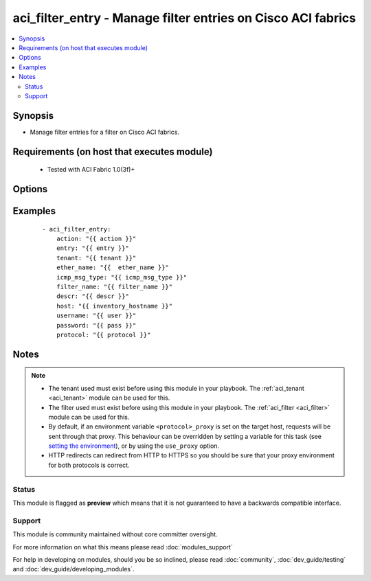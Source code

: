 .. _aci_filter_entry:


aci_filter_entry - Manage filter entries on Cisco ACI fabrics
+++++++++++++++++++++++++++++++++++++++++++++++++++++++++++++

.. versionadded:: 2.4


.. contents::
   :local:
   :depth: 2


Synopsis
--------

* Manage filter entries for a filter on Cisco ACI fabrics.


Requirements (on host that executes module)
-------------------------------------------

  * Tested with ACI Fabric 1.0(3f)+


Options
-------

.. raw:: html

    <table border=1 cellpadding=4>
    <tr>
    <th class="head">parameter</th>
    <th class="head">required</th>
    <th class="head">default</th>
    <th class="head">choices</th>
    <th class="head">comments</th>
    </tr>
                <tr><td>arp_flag<br/><div style="font-size: small;"></div></td>
    <td>no</td>
    <td></td>
        <td><ul><li>arp_reply</li><li>arp_request</li><li>unspecified</li></ul></td>
        <td><div>The arp flag to use when the ether_type is arp.</div>        </td></tr>
                <tr><td>description<br/><div style="font-size: small;"></div></td>
    <td>no</td>
    <td></td>
        <td></td>
        <td><div>Description for the Filter Entry.</div>        </td></tr>
                <tr><td>dst_port<br/><div style="font-size: small;"></div></td>
    <td>no</td>
    <td></td>
        <td><ul><li>Valid TCP/UDP Port Ranges</li></ul></td>
        <td><div>Used to set both destination start and end ports to the same value when ip_protocol is tcp or udp.</div>        </td></tr>
                <tr><td>dst_port_end<br/><div style="font-size: small;"></div></td>
    <td>no</td>
    <td></td>
        <td><ul><li>Valid TCP/UDP Port Ranges</li></ul></td>
        <td><div>Used to set the destination end port when ip_protocol is tcp or udp.</div>        </td></tr>
                <tr><td>dst_port_start<br/><div style="font-size: small;"></div></td>
    <td>no</td>
    <td></td>
        <td><ul><li>Valid TCP/UDP Port Ranges</li></ul></td>
        <td><div>Used to set the destination start port when ip_protocol is tcp or udp.</div>        </td></tr>
                <tr><td>entry<br/><div style="font-size: small;"></div></td>
    <td>no</td>
    <td></td>
        <td></td>
        <td><div>Then name of the Filter Entry.</div></br>
    <div style="font-size: small;">aliases: entry_name, name<div>        </td></tr>
                <tr><td>ether_type<br/><div style="font-size: small;"></div></td>
    <td>no</td>
    <td></td>
        <td><ul><li>arp</li><li>fcoe</li><li>ip</li><li>mac_security</li><li>mpls_ucast</li><li>trill</li><li>unspecified</li></ul></td>
        <td><div>The Ethernet type.</div>        </td></tr>
                <tr><td>filter_name<br/><div style="font-size: small;"></div></td>
    <td>no</td>
    <td></td>
        <td></td>
        <td><div>The name of Filter that the entry should belong to.</div>        </td></tr>
                <tr><td>hostname<br/><div style="font-size: small;"></div></td>
    <td>yes</td>
    <td></td>
        <td></td>
        <td><div>IP Address or hostname of APIC resolvable by Ansible control host.</div></br>
    <div style="font-size: small;">aliases: host<div>        </td></tr>
                <tr><td>icmp6_msg_type<br/><div style="font-size: small;"></div></td>
    <td>no</td>
    <td></td>
        <td><ul><li>dst_unreachable</li><li>echo_request</li><li>echo_reply</li><li>neighbor_advertisement</li><li>neighbor_solicitation</li><li>redirect</li><li>time_exceeded</li><li>unspecified</li></ul></td>
        <td><div>ICMPv6 message type; used when ip_protocol is icmpv6.</div>        </td></tr>
                <tr><td>icmp_msg_type<br/><div style="font-size: small;"></div></td>
    <td>no</td>
    <td></td>
        <td><ul><li>dst_unreachable</li><li>echo</li><li>echo_reply</li><li>src_quench</li><li>time_exceeded</li><li>unspecified</li></ul></td>
        <td><div>ICMPv4 message type; used when ip_protocol is icmp.</div>        </td></tr>
                <tr><td>ip_protocol<br/><div style="font-size: small;"></div></td>
    <td>no</td>
    <td></td>
        <td><ul><li>eigrp</li><li>egp</li><li>icmp</li><li>icmpv6</li><li>igmp</li><li>igp</li><li>l2tp</li><li>ospfigp</li><li>pim</li><li>tcp</li><li>udp</li><li>unspecified</li></ul></td>
        <td><div>The IP Protocol type when ether_type is ip.</div>        </td></tr>
                <tr><td>password<br/><div style="font-size: small;"></div></td>
    <td>yes</td>
    <td></td>
        <td></td>
        <td><div>The password to use for authentication.</div>        </td></tr>
                <tr><td>state<br/><div style="font-size: small;"></div></td>
    <td>no</td>
    <td>present</td>
        <td><ul><li>absent</li><li>present</li><li>query</li></ul></td>
        <td><div>present, absent, query</div>        </td></tr>
                <tr><td>stateful<br/><div style="font-size: small;"></div></td>
    <td>no</td>
    <td></td>
        <td></td>
        <td><div>Determines the statefulness of the filter entry.</div>        </td></tr>
                <tr><td>tenant<br/><div style="font-size: small;"></div></td>
    <td>no</td>
    <td></td>
        <td></td>
        <td><div>The name of the tenant.</div>        </td></tr>
                <tr><td>timeout<br/><div style="font-size: small;"></div></td>
    <td>no</td>
    <td>30</td>
        <td></td>
        <td><div>The socket level timeout in seconds.</div>        </td></tr>
                <tr><td>use_proxy<br/><div style="font-size: small;"></div></td>
    <td>no</td>
    <td>yes</td>
        <td><ul><li>yes</li><li>no</li></ul></td>
        <td><div>If <code>no</code>, it will not use a proxy, even if one is defined in an environment variable on the target hosts.</div>        </td></tr>
                <tr><td>use_ssl<br/><div style="font-size: small;"></div></td>
    <td>no</td>
    <td>yes</td>
        <td><ul><li>yes</li><li>no</li></ul></td>
        <td><div>If <code>no</code>, an HTTP connection will be used instead of the default HTTPS connection.</div>        </td></tr>
                <tr><td>username<br/><div style="font-size: small;"></div></td>
    <td>yes</td>
    <td>admin</td>
        <td></td>
        <td><div>The username to use for authentication.</div></br>
    <div style="font-size: small;">aliases: user<div>        </td></tr>
                <tr><td>validate_certs<br/><div style="font-size: small;"></div></td>
    <td>no</td>
    <td>yes</td>
        <td><ul><li>yes</li><li>no</li></ul></td>
        <td><div>If <code>no</code>, SSL certificates will not be validated.</div><div>This should only set to <code>no</code> used on personally controlled sites using self-signed certificates.</div>        </td></tr>
        </table>
    </br>



Examples
--------

 ::

    
    - aci_filter_entry:
        action: "{{ action }}"
        entry: "{{ entry }}"
        tenant: "{{ tenant }}"
        ether_name: "{{  ether_name }}"
        icmp_msg_type: "{{ icmp_msg_type }}"
        filter_name: "{{ filter_name }}"
        descr: "{{ descr }}"
        host: "{{ inventory_hostname }}"
        username: "{{ user }}"
        password: "{{ pass }}"
        protocol: "{{ protocol }}"


Notes
-----

.. note::
    - The tenant used must exist before using this module in your playbook. The :ref:`aci_tenant <aci_tenant>` module can be used for this.
    - The filter used must exist before using this module in your playbook. The :ref:`aci_filter <aci_filter>` module can be used for this.
    - By default, if an environment variable ``<protocol>_proxy`` is set on the target host, requests will be sent through that proxy. This behaviour can be overridden by setting a variable for this task (see `setting the environment <http://docs.ansible.com/playbooks_environment.html>`_), or by using the ``use_proxy`` option.
    - HTTP redirects can redirect from HTTP to HTTPS so you should be sure that your proxy environment for both protocols is correct.



Status
~~~~~~

This module is flagged as **preview** which means that it is not guaranteed to have a backwards compatible interface.


Support
~~~~~~~

This module is community maintained without core committer oversight.

For more information on what this means please read :doc:`modules_support`


For help in developing on modules, should you be so inclined, please read :doc:`community`, :doc:`dev_guide/testing` and :doc:`dev_guide/developing_modules`.
